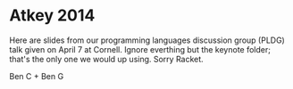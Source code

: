 * Atkey 2014

Here are slides from our programming languages discussion group (PLDG) talk given on April 7 at Cornell.
Ignore everthing but the keynote folder; that's the only one we would up using.
Sorry Racket.

Ben C + Ben G
